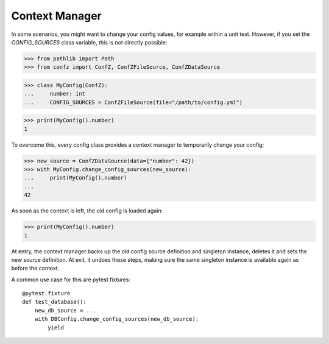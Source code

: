 .. _context_manager:

Context Manager
===============

In some scenarios, you might want to change your config values, for example within a unit test. However, if you set the
`CONFIG_SOURCES` class variable, this is not directly possible:

>>> from pathlib import Path
>>> from confz import ConfZ, ConfZFileSource, ConfZDataSource

>>> class MyConfig(ConfZ):
...     number: int
...     CONFIG_SOURCES = ConfZFileSource(file="/path/to/config.yml")

>>> print(MyConfig().number)
1

To overcome this, every config class provides a context manager to temporarily change your config:

>>> new_source = ConfZDataSource(data={"number": 42})
>>> with MyConfig.change_config_sources(new_source):
...     print(MyConfig().number)
...
42

As soon as the context is left, the old config is loaded again:

>>> print(MyConfig().number)
1

At entry, the context manager backs up the old config source definition and singleton instance, deletes it and sets
the new source definition. At exit, it undoes these steps, making sure the same singleton instance is available again
as before the context.

A common use case for this are pytest fixtures::

    @pytest.fixture
    def test_database():
        new_db_source = ...
        with DBConfig.change_config_sources(new_db_source):
            yield
